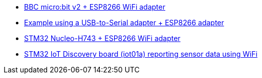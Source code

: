 * link:https://github.com/drogue-iot/drogue-device/tree/main/examples/nrf52/microbit/esp8266[BBC micro:bit v2 + ESP8266 WiFi adapter]
* link:https://github.com/drogue-iot/drogue-device/tree/main/examples/std/esp8266[Example using a USB-to-Serial adapter + ESP8266 adapter]
* link:https://github.com/drogue-iot/drogue-device/tree/main/examples/stm32h7/nucleo-h743zi/esp8266[STM32 Nucleo-H743 + ESP8266 WiFi adapter]
* link:https://github.com/drogue-iot/drogue-device/tree/main/examples/stm32l4/iot01a-wifi[STM32 IoT Discovery board (iot01a) reporting sensor data using WiFi]
